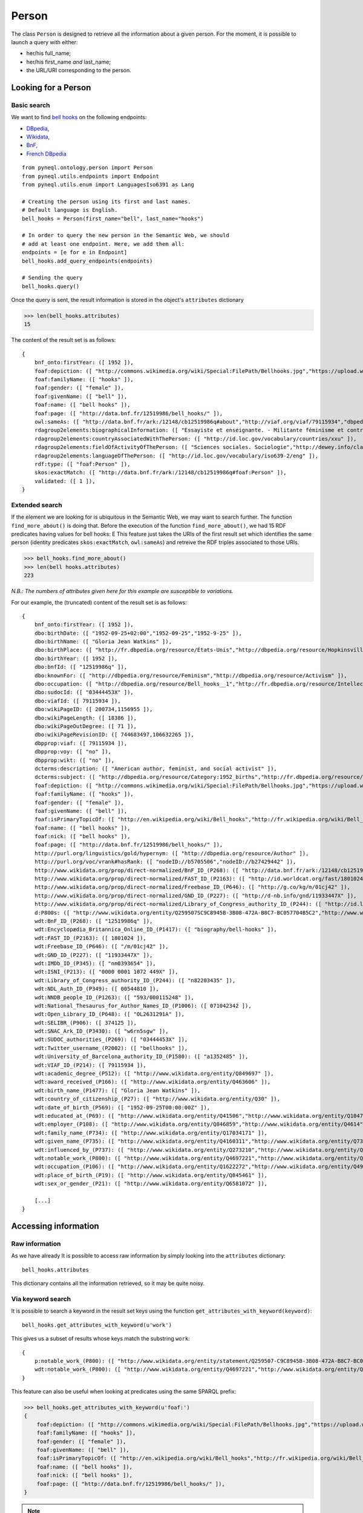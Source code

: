 Person
=========================================

The class ``Person`` is designed to retrieve all the information about a given person.
For the moment, it is possible to launch a query with either:

- her/his full_name;
- her/his first_name *and* last_name;
- the URL/URI corresponding to the person.


.. image:: ../../illustration_delimitante.png
  :width: 600
  :alt: ⚓


Looking for a Person
---------------------


Basic search
^^^^^^^^^^^^^^^^^^^^^^^^^^^^^^^

We want to find `bell hooks <https://en.wikipedia.org/wiki/Bell_hooks>`_
on the following endpoints:

- `DBpedia <http://dbpedia.org/sparql>`_,
- `Wikidata <https://query.wikidata.org/sparql>`_,
- `BnF <http://data.bnf.fr/sparql>`_,
- `French DBpedia <http://fr.dbpedia.org/sparql>`_

::

    from pyneql.ontology.person import Person
    from pyneql.utils.endpoints import Endpoint
    from pyneql.utils.enum import LanguagesIso6391 as Lang

    # Creating the person using its first and last names.
    # Default language is English.
    bell_hooks = Person(first_name="bell", last_name="hooks")

    # In order to query the new person in the Semantic Web, we should
    # add at least one endpoint. Here, we add them all:
    endpoints = [e for e in Endpoint]
    bell_hooks.add_query_endpoints(endpoints)

    # Sending the query
    bell_hooks.query()

Once the query is sent, the result information is stored in the object's
``attributes`` dictionary

>>> len(bell_hooks.attributes)
15

The content of the result set is as follows::

    {
        bnf_onto:firstYear: ([ 1952 ]),
        foaf:depiction: ([ "http://commons.wikimedia.org/wiki/Special:FilePath/Bellhooks.jpg","https://upload.wikimedia.org/wikipedia/commons/7/7b/Bellhooks.jpg","http://commons.wikimedia.org/wiki/Special:FilePath/Bellhooks.jpg?width=300" ]),
        foaf:familyName: ([ "hooks" ]),
        foaf:gender: ([ "female" ]),
        foaf:givenName: ([ "bell" ]),
        foaf:name: ([ "bell hooks" ]),
        foaf:page: ([ "http://data.bnf.fr/12519986/bell_hooks/" ]),
        owl:sameAs: ([ "http://data.bnf.fr/ark:/12148/cb12519986q#about","http://viaf.org/viaf/79115934","dbpedia_fr:Bell_hooks","http://data.bnf.fr/ark:/12148/cb12519986q#foaf:Person" ]),
        rdagroup2elements:biographicalInformation: ([ "Essayiste et enseignante. - Militante féminisme et contre la ségragation raciale. - Fondatrice, en 2014, du bell hooks Institute, Berea College (Ky., États-Unis). - Pseudonyme de Gloria Jean Watkins" ]),
        rdagroup2elements:countryAssociatedWithThePerson: ([ "http://id.loc.gov/vocabulary/countries/xxu" ]),
        rdagroup2elements:fieldOfActivityOfThePerson: ([ "Sciences sociales. Sociologie","http://dewey.info/class/300/" ]),
        rdagroup2elements:languageOfThePerson: ([ "http://id.loc.gov/vocabulary/iso639-2/eng" ]),
        rdf:type: ([ "foaf:Person" ]),
        skos:exactMatch: ([ "http://data.bnf.fr/ark:/12148/cb12519986q#foaf:Person" ]),
        validated: ([ 1 ]),
    }


Extended search
^^^^^^^^^^^^^^^^^^^^^^^^^^^^^^^

If the element we are looking for is ubiquitous in the Semantic Web, we may
want to search further. The function ``find_more_about()`` is doing that.
Before the execution of the function ``find_more_about()``, we had 15 RDF predicates having values for bell hooks:
E
This feature just takes the URIs of the first result set which identifies the
same person (identity predicates ``skos:exactMatch``, ``owl:sameAs``)
and retreive the RDF triples associated to those URIs.

>>> bell_hooks.find_more_about()
>>> len(bell hooks.attributes)
223

*N.B.: The numbers of attributes given here for this example are susceptible to variations.*

For our example, the (truncated) content of the result set is as follows::

    {
        bnf_onto:firstYear: ([ 1952 ]),
        dbo:birthDate: ([ "1952-09-25+02:00","1952-09-25","1952-9-25" ]),
        dbo:birthName: ([ "Gloria Jean Watkins" ]),
        dbo:birthPlace: ([ "http://fr.dbpedia.org/resource/États-Unis","http://dbpedia.org/resource/Hopkinsville,_Kentucky","http://fr.dbpedia.org/resource/Hopkinsville" ]),
        dbo:birthYear: ([ 1952 ]),
        dbo:bnfId: ([ "12519986q" ]),
        dbo:knownFor: ([ "http://dbpedia.org/resource/Feminism","http://dbpedia.org/resource/Activism" ]),
        dbo:occupation: ([ "http://dbpedia.org/resource/Bell_hooks__1","http://fr.dbpedia.org/resource/Intellectuelle" ]),
        dbo:sudocId: ([ "03444453X" ]),
        dbo:viafId: ([ 79115934 ]),
        dbo:wikiPageID: ([ 200734,1156955 ]),
        dbo:wikiPageLength: ([ 18386 ]),
        dbo:wikiPageOutDegree: ([ 71 ]),
        dbo:wikiPageRevisionID: ([ 744683497,106632265 ]),
        dbpprop:viaf: ([ 79115934 ]),
        dbpprop:voy: ([ "no" ]),
        dbpprop:wikt: ([ "no" ]),
        dcterms:description: ([ "American author, feminist, and social activist" ]),
        dcterms:subject: ([ "http://dbpedia.org/resource/Category:1952_births","http://fr.dbpedia.org/resource/Catégorie:Étudiant_de_l'université_de_Californie_à_Santa_Cruz","http://dbpedia.org/resource/Category:African-American_women_writers","http://dbpedia.org/resource/Category:Living_people","http://dbpedia.org/resource/Category:Writers_from_Kentucky","http://dbpedia.org/resource/Category:Stanford_University_alumni","http://dbpedia.org/resource/Category:American_social_activists","http://dbpedia.org/resource/Category:San_Francisco_State_University_faculty","http://dbpedia.org/resource/Category:Poststructuralists","http://dbpedia.org/resource/Category:Postmodern_feminists","http://dbpedia.org/resource/Category:20th-century_African-American_activists","http://fr.dbpedia.org/resource/Catégorie:Féministe_américaine","http://fr.dbpedia.org/resource/Catégorie:Écrivain_américain_du_XXe_siècle","http://fr.dbpedia.org/resource/Catégorie:Femme_de_lettres_américaine","http://fr.dbpedia.org/resource/Catégorie:Personnalité_de_la_lutte_contre_le_racisme","http://dbpedia.org/resource/Category:African-American_studies_scholars","http://dbpedia.org/resource/Category:African-American_feminists","http://fr.dbpedia.org/resource/Catégorie:Étudiant_de_l'université_Stanford","http://dbpedia.org/resource/Category:African-American_non-fiction_writers","http://dbpedia.org/resource/Category:People_from_Hopkinsville,_Kentucky","http://dbpedia.org/resource/Category:Pseudonymous_writers","http://dbpedia.org/resource/Category:Radical_feminists","http://dbpedia.org/resource/Category:Socialist_feminists","http://dbpedia.org/resource/Category:American_feminist_writers","http://dbpedia.org/resource/Category:Anti-poverty_advocates","http://dbpedia.org/resource/Category:Feminist_studies_scholars","http://dbpedia.org/resource/Category:Critical_theorists","http://dbpedia.org/resource/Category:City_University_of_New_York_faculty","http://dbpedia.org/resource/Category:American_socialists","http://dbpedia.org/resource/Category:Critical_race_theory","http://dbpedia.org/resource/Category:20th-century_American_writers","http://fr.dbpedia.org/resource/Catégorie:Essayiste_américain","http://dbpedia.org/resource/Category:21st-century_African-American_activists","http://dbpedia.org/resource/Category:American_women_activists","http://dbpedia.org/resource/Category:Yale_University_faculty","http://dbpedia.org/resource/Category:American_women_philosophers","http://dbpedia.org/resource/Category:21st-century_women_writers","http://dbpedia.org/resource/Category:Postmodern_writers","http://dbpedia.org/resource/Category:21st-century_American_writers","http://fr.dbpedia.org/resource/Catégorie:Naissance_en_septembre_1952","http://fr.dbpedia.org/resource/Catégorie:Nom_de_plume","http://dbpedia.org/resource/Category:University_of_Southern_California_faculty","http://dbpedia.org/resource/Category:University_of_Wisconsin–Madison_alumni","http://dbpedia.org/resource/Category:American_memoirists","http://dbpedia.org/resource/Category:20th-century_women_writers","http://fr.dbpedia.org/resource/Catégorie:Professeur_à_l'université_Yale","http://dbpedia.org/resource/Category:African-American_philosophers","http://fr.dbpedia.org/resource/Catégorie:Naissance_au_Kentucky","http://dbpedia.org/resource/Category:University_of_California,_Santa_Cruz_alumni","http://fr.dbpedia.org/resource/Catégorie:Écrivain_américain_du_XXIe_siècle" ]),
        foaf:depiction: ([ "http://commons.wikimedia.org/wiki/Special:FilePath/Bellhooks.jpg","https://upload.wikimedia.org/wikipedia/commons/7/7b/Bellhooks.jpg","http://commons.wikimedia.org/wiki/Special:FilePath/Bell_hooks,_October_2014.jpg","http://commons.wikimedia.org/wiki/Special:FilePath/Bellhooks.jpg?width=300" ]),
        foaf:familyName: ([ "hooks" ]),
        foaf:gender: ([ "female" ]),
        foaf:givenName: ([ "bell" ]),
        foaf:isPrimaryTopicOf: ([ "http://en.wikipedia.org/wiki/Bell_hooks","http://fr.wikipedia.org/wiki/Bell_hooks" ]),
        foaf:name: ([ "bell hooks" ]),
        foaf:nick: ([ "bell hooks" ]),
        foaf:page: ([ "http://data.bnf.fr/12519986/bell_hooks/" ]),
        http://purl.org/linguistics/gold/hypernym: ([ "http://dbpedia.org/resource/Author" ]),
        http://purl.org/voc/vrank#hasRank: ([ "nodeID://b5705506","nodeID://b27429442" ]),
        http://www.wikidata.org/prop/direct-normalized/BnF_ID_(P268): ([ "http://data.bnf.fr/ark:/12148/cb12519986q" ]),
        http://www.wikidata.org/prop/direct-normalized/FAST_ID_(P2163): ([ "http://id.worldcat.org/fast/1801024" ]),
        http://www.wikidata.org/prop/direct-normalized/Freebase_ID_(P646): ([ "http://g.co/kg/m/01cj42" ]),
        http://www.wikidata.org/prop/direct-normalized/GND_ID_(P227): ([ "http://d-nb.info/gnd/11933447X" ]),
        http://www.wikidata.org/prop/direct-normalized/Library_of_Congress_authority_ID_(P244): ([ "http://id.loc.gov/authorities/names/n82203435" ]),
        d:P800s: ([ "http://www.wikidata.org/entity/Q259507SC9C8945B-3B08-472A-B8C7-BC057704B5C2","http://www.wikidata.org/entity/Q259507SB7588702-7C7D-439A-BA8B-973052AF7866","http://www.wikidata.org/entity/Q259507S868E86E6-F421-4550-8CA7-6D1A562DB916","http://www.wikidata.org/entity/Q259507S0D0487AE-F5CB-4351-9129-E8C8B60C3960" ]),
        wdt:BnF_ID_(P268): ([ "12519986q" ]),
        wdt:Encyclopædia_Britannica_Online_ID_(P1417): ([ "biography/bell-hooks" ]),
        wdt:FAST_ID_(P2163): ([ 1801024 ]),
        wdt:Freebase_ID_(P646): ([ "/m/01cj42" ]),
        wdt:GND_ID_(P227): ([ "11933447X" ]),
        wdt:IMDb_ID_(P345): ([ "nm0393654" ]),
        wdt:ISNI_(P213): ([ "0000 0001 1072 449X" ]),
        wdt:Library_of_Congress_authority_ID_(P244): ([ "n82203435" ]),
        wdt:NDL_Auth_ID_(P349): ([ 00544810 ]),
        wdt:NNDB_people_ID_(P1263): ([ "593/000115248" ]),
        wdt:National_Thesaurus_for_Author_Names_ID_(P1006): ([ 071042342 ]),
        wdt:Open_Library_ID_(P648): ([ "OL2631291A" ]),
        wdt:SELIBR_(P906): ([ 374125 ]),
        wdt:SNAC_Ark_ID_(P3430): ([ "w6rn5sgw" ]),
        wdt:SUDOC_authorities_(P269): ([ "03444453X" ]),
        wdt:Twitter_username_(P2002): ([ "bellhooks" ]),
        wdt:University_of_Barcelona_authority_ID_(P1580): ([ "a1352485" ]),
        wdt:VIAF_ID_(P214): ([ 79115934 ]),
        wdt:academic_degree_(P512): ([ "http://www.wikidata.org/entity/Q849697" ]),
        wdt:award_received_(P166): ([ "http://www.wikidata.org/entity/Q463606" ]),
        wdt:birth_name_(P1477): ([ "Gloria Jean Watkins" ]),
        wdt:country_of_citizenship_(P27): ([ "http://www.wikidata.org/entity/Q30" ]),
        wdt:date_of_birth_(P569): ([ "1952-09-25T00:00:00Z" ]),
        wdt:educated_at_(P69): ([ "http://www.wikidata.org/entity/Q41506","http://www.wikidata.org/entity/Q1047293","http://www.wikidata.org/entity/Q838330" ]),
        wdt:employer_(P108): ([ "http://www.wikidata.org/entity/Q846859","http://www.wikidata.org/entity/Q4614","http://www.wikidata.org/entity/Q1256981","http://www.wikidata.org/entity/Q616591","http://www.wikidata.org/entity/Q49112","http://www.wikidata.org/entity/Q762266" ]),
        wdt:family_name_(P734): ([ "http://www.wikidata.org/entity/Q17034171" ]),
        wdt:given_name_(P735): ([ "http://www.wikidata.org/entity/Q4160311","http://www.wikidata.org/entity/Q734575" ]),
        wdt:influenced_by_(P737): ([ "http://www.wikidata.org/entity/Q273210","http://www.wikidata.org/entity/Q164797","http://www.wikidata.org/entity/Q8027","http://www.wikidata.org/entity/Q461758","http://www.wikidata.org/entity/Q335384","http://www.wikidata.org/entity/Q105180","http://www.wikidata.org/entity/Q57085","http://www.wikidata.org/entity/Q310913","http://www.wikidata.org/entity/Q43303" ]),
        wdt:notable_work_(P800): ([ "http://www.wikidata.org/entity/Q4697221","http://www.wikidata.org/entity/Q5442867","http://www.wikidata.org/entity/Q4728504","http://www.wikidata.org/entity/Q4941491","http://www.wikidata.org/entity/Q7977716" ]),
        wdt:occupation_(P106): ([ "http://www.wikidata.org/entity/Q1622272","http://www.wikidata.org/entity/Q4964182" ]),
        wdt:place_of_birth_(P19): ([ "http://www.wikidata.org/entity/Q845461" ]),
        wdt:sex_or_gender_(P21): ([ "http://www.wikidata.org/entity/Q6581072" ]),

        [...]
    }



.. image:: ../../illustration_delimitante.png
  :width: 600
  :alt: ⚓



Accessing information
----------------------

Raw information
^^^^^^^^^^^^^^^^^^^^^^^^^^^^^^^

As we have already It is possible to access raw information by simply looking
into the ``attributes`` dictionary::

    bell_hooks.attributes

This dictionary contains all the information retrieved, so it may be quite noisy.


Via keyword search
^^^^^^^^^^^^^^^^^^^^^^^^

It is possible to search a keyword in the result set keys using the function
``get_attributes_with_keyword(keyword)``::

    bell_hooks.get_attributes_with_keyword(u'work')


This gives us a subset of results whose keys match the substring ``work``::

    {
        p:notable_work_(P800): ([ "http://www.wikidata.org/entity/statement/Q259507-C9C8945B-3B08-472A-B8C7-BC057704B5C2","http://www.wikidata.org/entity/statement/Q259507-868E86E6-F421-4550-8CA7-6D1A562DB916","http://www.wikidata.org/entity/statement/Q259507-258906c9-41f8-d631-3af0-853fb74d7027","http://www.wikidata.org/entity/statement/Q259507-0D0487AE-F5CB-4351-9129-E8C8B60C3960","http://www.wikidata.org/entity/statement/Q259507-B7588702-7C7D-439A-BA8B-973052AF7866" ]),
        wdt:notable_work_(P800): ([ "http://www.wikidata.org/entity/Q4697221","http://www.wikidata.org/entity/Q5442867","http://www.wikidata.org/entity/Q4728504","http://www.wikidata.org/entity/Q4941491","http://www.wikidata.org/entity/Q7977716" ])
    }

This feature can also be useful when looking at predicates using the same SPARQL prefix:

>>> bell_hooks.get_attributes_with_keyword(u'foaf:')
{
    foaf:depiction: ([ "http://commons.wikimedia.org/wiki/Special:FilePath/Bellhooks.jpg","https://upload.wikimedia.org/wikipedia/commons/7/7b/Bellhooks.jpg","http://commons.wikimedia.org/wiki/Special:FilePath/Bell_hooks,_October_2014.jpg","http://commons.wikimedia.org/wiki/Special:FilePath/Bellhooks.jpg?width=300" ]),
    foaf:familyName: ([ "hooks" ]),
    foaf:gender: ([ "female" ]),
    foaf:givenName: ([ "bell" ]),
    foaf:isPrimaryTopicOf: ([ "http://en.wikipedia.org/wiki/Bell_hooks","http://fr.wikipedia.org/wiki/Bell_hooks" ]),
    foaf:name: ([ "bell hooks" ]),
    foaf:nick: ([ "bell hooks" ]),
    foaf:page: ([ "http://data.bnf.fr/12519986/bell_hooks/" ]),
}

.. note::
    It is not yet possible to filter results by languages. It's on my todo list. Feel free to contribute to the project on `GitHub <https://github.com/Valerie-Hanoka/PyNeQL>`_ !


Via dedicated methods
^^^^^^^^^^^^^^^^^^^^^^^^


Names
"""""""""

>>> bell_hooks.get_names()
{
    dbo:birthName: ([ "Gloria Jean Watkins" ]),
    foaf:familyName: ([ "hooks" ]),
    foaf:givenName: ([ "bell" ]),
    foaf:name: ([ "bell hooks" ]),
    foaf:nick: ([ "bell hooks" ]),
    rdfs:label: ([ "bell hooks","Μπελλ χουκς","بيل هوكس","ベル・フックス","Белл хукс","貝爾‧胡克斯","ਬੈਲ ਹੁਕਸ","بل هوکس","Bell Hooks","בל הוקס","बेल हुक्स","பெல் ஹூக்சு","벨 훅스","Bell hooks","ബെൽ ഹുക്‌സ്" ]),
    skos:altLabel: ([ "Bell Hooks","Gloria Jean Watkins","貝爾．胡克斯","Bel huks","Gloria Watkins","Hooks" ]),
    wdt:Twitter_username_(P2002): ([ "bellhooks" ]),
    wdt:birth_name_(P1477): ([ "Gloria Jean Watkins" ]),
    wdt:family_name_(P734): ([ "http://www.wikidata.org/entity/Q17034171" ]),
    wdt:given_name_(P735): ([ "http://www.wikidata.org/entity/Q4160311","http://www.wikidata.org/entity/Q734575" ]),
}


External Identifiers
""""""""""""""""""""

>>> bell_hooks.get_external_ids()
{
    Deutschen_Nationalbibliothek: ([ "http://d-nb.info/gnd/11933447X" ]),
    ark: ([ "http://data.bnf.fr/ark:/12148/cb12519986q#foaf:Person" ]),
    idref: ([ "http://www.idref.fr/03444453X/id" ]),
    viaf: ([ "http://viaf.org/viaf/79115934" ]),
    wikidata: ([ "http://www.wikidata.org/entity/Q259507" ]),
}



Birth
""""""""""""""""

>>> bell_hooks.get_birth_info()
{
    date: ([ "1952-09-25 00:00:00" ]),
    name: ([ "Gloria Jean Watkins" ]),
    other: ([ "1952-09-25+02:00" ]),
    place: ([ "http://fr.dbpedia.org/resource/États-Unis","http://dbpedia.org/resource/Hopkinsville,_Kentucky","http://www.wikidata.org/entity/Q845461","http://fr.dbpedia.org/resource/Hopkinsville" ])
}

Death
""""""

>>> bowie = Person(full_name="David Bowie")
>>> endpoints = [Endpoint.dbpedia_fr, Endpoint.dbpedia, Endpoint.wikidata, Endpoint.bnf]
>>> bowie.add_query_endpoints(endpoints)
>>> bowie.query()
>>> bowie.get_death_info()
{
    cause/manner: ([ "wd:Q3739104","wd:Q623031","dbpedia:Liver_cancer" ]),
    date: ([ "2016-02-10 00:00:00" ]),
    other: ([ "http://data.bnf.fr/date/2016/" ]),
    place: ([ "wd:Q60","New York (New York, États-Unis)" ]),
}



Gender
""""""
>>> leslie = Person(full_name="Leslie Nielsen")
>>> endpoints = [Endpoint.dbpedia_fr, Endpoint.dbpedia, Endpoint.wikidata, Endpoint.bnf]
>>> leslie.add_query_endpoints(endpoints)
>>> leslie.query()
>>> leslie.get_gender()
'M'

.. image:: ../../illustration_delimitante.png
  :width: 600
  :alt: ⚓



Code Documentation
-------------------

See :doc:`pyneql.ontology`.



